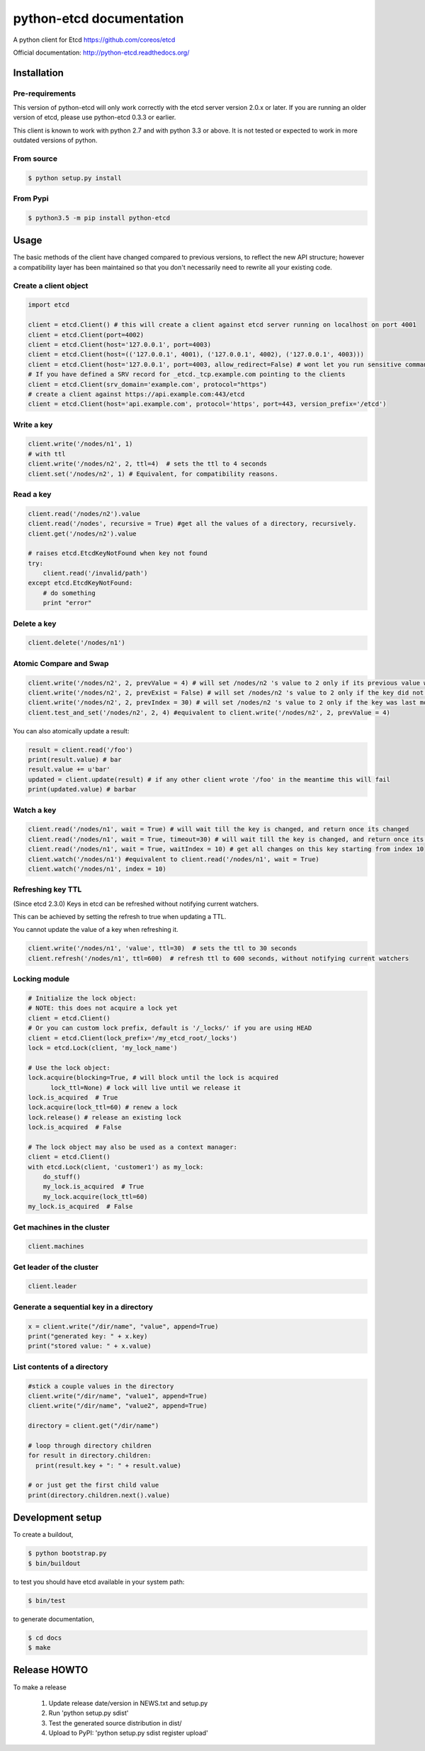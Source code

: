 python-etcd documentation
=========================

A python client for Etcd https://github.com/coreos/etcd

Official documentation: http://python-etcd.readthedocs.org/

.. image:: https://travis-ci.org/jplana/python-etcd.png?branch=master
   :target: https://travis-ci.org/jplana/python-etcd

.. image:: https://coveralls.io/repos/jplana/python-etcd/badge.svg?branch=master&service=github
   :target: https://coveralls.io/github/jplana/python-etcd?branch=master

Installation
------------

Pre-requirements
~~~~~~~~~~~~~~~~

This version of python-etcd will only work correctly with the etcd server version 2.0.x or later. If you are running an older version of etcd, please use python-etcd 0.3.3 or earlier.

This client is known to work with python 2.7 and with python 3.3 or above. It is not tested or expected to work in more outdated versions of python.

From source
~~~~~~~~~~~

.. code:: bash

    $ python setup.py install
    
From Pypi
~~~~~~~~~

.. code:: bash

   $ python3.5 -m pip install python-etcd

Usage
-----

The basic methods of the client have changed compared to previous versions, to reflect the new API structure; however a compatibility layer has been maintained so that you don't necessarily need to rewrite all your existing code.

Create a client object
~~~~~~~~~~~~~~~~~~~~~~

.. code:: python

    import etcd

    client = etcd.Client() # this will create a client against etcd server running on localhost on port 4001
    client = etcd.Client(port=4002)
    client = etcd.Client(host='127.0.0.1', port=4003)
    client = etcd.Client(host=(('127.0.0.1', 4001), ('127.0.0.1', 4002), ('127.0.0.1', 4003)))
    client = etcd.Client(host='127.0.0.1', port=4003, allow_redirect=False) # wont let you run sensitive commands on non-leader machines, default is true
    # If you have defined a SRV record for _etcd._tcp.example.com pointing to the clients
    client = etcd.Client(srv_domain='example.com', protocol="https")
    # create a client against https://api.example.com:443/etcd
    client = etcd.Client(host='api.example.com', protocol='https', port=443, version_prefix='/etcd')

Write a key
~~~~~~~~~~~

.. code:: python

    client.write('/nodes/n1', 1)
    # with ttl
    client.write('/nodes/n2', 2, ttl=4)  # sets the ttl to 4 seconds
    client.set('/nodes/n2', 1) # Equivalent, for compatibility reasons.

Read a key
~~~~~~~~~~

.. code:: python

    client.read('/nodes/n2').value
    client.read('/nodes', recursive = True) #get all the values of a directory, recursively.
    client.get('/nodes/n2').value

    # raises etcd.EtcdKeyNotFound when key not found
    try:
        client.read('/invalid/path')
    except etcd.EtcdKeyNotFound:
        # do something
        print "error"


Delete a key
~~~~~~~~~~~~

.. code:: python

    client.delete('/nodes/n1')

Atomic Compare and Swap
~~~~~~~~~~~~~~~~~~~~~~~

.. code:: python

    client.write('/nodes/n2', 2, prevValue = 4) # will set /nodes/n2 's value to 2 only if its previous value was 4 and
    client.write('/nodes/n2', 2, prevExist = False) # will set /nodes/n2 's value to 2 only if the key did not exist before
    client.write('/nodes/n2', 2, prevIndex = 30) # will set /nodes/n2 's value to 2 only if the key was last modified at index 30
    client.test_and_set('/nodes/n2', 2, 4) #equivalent to client.write('/nodes/n2', 2, prevValue = 4)

You can also atomically update a result:

.. code:: python

    result = client.read('/foo')
    print(result.value) # bar
    result.value += u'bar'
    updated = client.update(result) # if any other client wrote '/foo' in the meantime this will fail
    print(updated.value) # barbar

Watch a key
~~~~~~~~~~~

.. code:: python

    client.read('/nodes/n1', wait = True) # will wait till the key is changed, and return once its changed
    client.read('/nodes/n1', wait = True, timeout=30) # will wait till the key is changed, and return once its changed, or exit with an exception after 30 seconds.
    client.read('/nodes/n1', wait = True, waitIndex = 10) # get all changes on this key starting from index 10
    client.watch('/nodes/n1') #equivalent to client.read('/nodes/n1', wait = True)
    client.watch('/nodes/n1', index = 10)

Refreshing key TTL
~~~~~~~~~~~~~~~~~~

(Since etcd 2.3.0) Keys in etcd can be refreshed without notifying current watchers.

This can be achieved by setting the refresh to true when updating a TTL.

You cannot update the value of a key when refreshing it.

.. code:: python

    client.write('/nodes/n1', 'value', ttl=30)  # sets the ttl to 30 seconds
    client.refresh('/nodes/n1', ttl=600)  # refresh ttl to 600 seconds, without notifying current watchers

Locking module
~~~~~~~~~~~~~~

.. code:: python

    # Initialize the lock object:
    # NOTE: this does not acquire a lock yet
    client = etcd.Client()
    # Or you can custom lock prefix, default is '/_locks/' if you are using HEAD
    client = etcd.Client(lock_prefix='/my_etcd_root/_locks')
    lock = etcd.Lock(client, 'my_lock_name')

    # Use the lock object:
    lock.acquire(blocking=True, # will block until the lock is acquired
          lock_ttl=None) # lock will live until we release it
    lock.is_acquired  # True
    lock.acquire(lock_ttl=60) # renew a lock
    lock.release() # release an existing lock
    lock.is_acquired  # False

    # The lock object may also be used as a context manager:
    client = etcd.Client()
    with etcd.Lock(client, 'customer1') as my_lock:
        do_stuff()
        my_lock.is_acquired  # True
        my_lock.acquire(lock_ttl=60)
    my_lock.is_acquired  # False


Get machines in the cluster
~~~~~~~~~~~~~~~~~~~~~~~~~~~

.. code:: python

    client.machines

Get leader of the cluster
~~~~~~~~~~~~~~~~~~~~~~~~~

.. code:: python

    client.leader

Generate a sequential key in a directory
~~~~~~~~~~~~~~~~~~~~~~~~~~~~~~~~~~~~~~~~

.. code:: python

    x = client.write("/dir/name", "value", append=True)
    print("generated key: " + x.key)
    print("stored value: " + x.value)

List contents of a directory
~~~~~~~~~~~~~~~~~~~~~~~~~~~~

.. code:: python

    #stick a couple values in the directory
    client.write("/dir/name", "value1", append=True)
    client.write("/dir/name", "value2", append=True)

    directory = client.get("/dir/name")

    # loop through directory children
    for result in directory.children:
      print(result.key + ": " + result.value)

    # or just get the first child value
    print(directory.children.next().value)

Development setup
-----------------

To create a buildout,

.. code:: bash

    $ python bootstrap.py
    $ bin/buildout

to test you should have etcd available in your system path:

.. code:: bash

    $ bin/test

to generate documentation,

.. code:: bash

    $ cd docs
    $ make

Release HOWTO
-------------

To make a release

    1) Update release date/version in NEWS.txt and setup.py
    2) Run 'python setup.py sdist'
    3) Test the generated source distribution in dist/
    4) Upload to PyPI: 'python setup.py sdist register upload'
